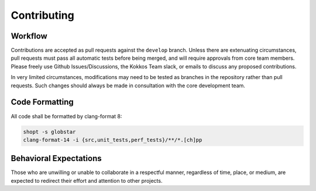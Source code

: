 Contributing
============

Workflow
--------

Contributions are accepted as pull requests against the ``develop`` branch.
Unless there are extenuating circumstances, pull requests must pass all automatic tests before being merged, and will require approvals from core team members.
Please freely use Github Issues/Discussions, the Kokkos Team slack, or emails to discuss any proposed contributions.

In very limited circumstances, modifications may need to be tested as branches in the repository rather than pull requests.
Such changes should always be made in consultation with the core development team.

Code Formatting
---------------

All code shall be formatted by clang-format 8:

.. code-block:: bash

  shopt -s globstar
  clang-format-14 -i {src,unit_tests,perf_tests}/**/*.[ch]pp


Behavioral Expectations
-----------------------

Those who are unwilling or unable to collaborate in a respectful manner, regardless of time, place, or medium, are expected to redirect their effort and attention to other projects.
